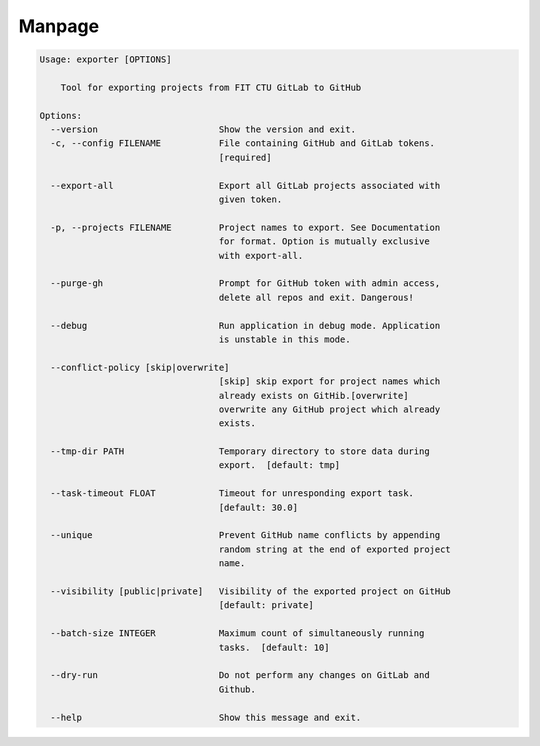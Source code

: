 Manpage
==========

.. code-block:: none

    Usage: exporter [OPTIONS]

        Tool for exporting projects from FIT CTU GitLab to GitHub

    Options:
      --version                       Show the version and exit.
      -c, --config FILENAME           File containing GitHub and GitLab tokens.
                                      [required]

      --export-all                    Export all GitLab projects associated with
                                      given token.

      -p, --projects FILENAME         Project names to export. See Documentation
                                      for format. Option is mutually exclusive
                                      with export-all.

      --purge-gh                      Prompt for GitHub token with admin access,
                                      delete all repos and exit. Dangerous!

      --debug                         Run application in debug mode. Application
                                      is unstable in this mode.

      --conflict-policy [skip|overwrite]
                                      [skip] skip export for project names which
                                      already exists on GitHib.[overwrite]
                                      overwrite any GitHub project which already
                                      exists.

      --tmp-dir PATH                  Temporary directory to store data during
                                      export.  [default: tmp]

      --task-timeout FLOAT            Timeout for unresponding export task.
                                      [default: 30.0]

      --unique                        Prevent GitHub name conflicts by appending
                                      random string at the end of exported project
                                      name.

      --visibility [public|private]   Visibility of the exported project on GitHub
                                      [default: private]

      --batch-size INTEGER            Maximum count of simultaneously running
                                      tasks.  [default: 10]

      --dry-run                       Do not perform any changes on GitLab and
                                      Github.

      --help                          Show this message and exit.


